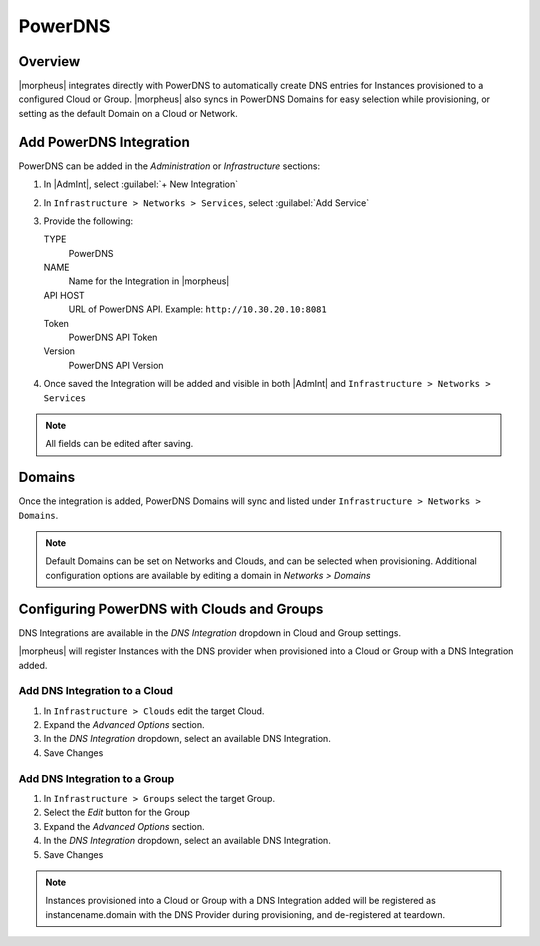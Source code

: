 PowerDNS
---------

Overview
^^^^^^^^

|morpheus| integrates directly with PowerDNS to automatically create DNS entries for Instances provisioned to a configured Cloud or Group. |morpheus| also syncs in PowerDNS Domains for easy selection while provisioning, or setting as the default Domain on a Cloud or Network.

Add PowerDNS Integration
^^^^^^^^^^^^^^^^^^^^^^^^^

PowerDNS can be added in the `Administration` or `Infrastructure` sections:

#. In |AdmInt|, select :guilabel:`+ New Integration`
#. In ``Infrastructure > Networks > Services``, select :guilabel:`Add Service`
#. Provide the following:

   TYPE
    PowerDNS
   NAME
    Name for the Integration in |morpheus|
   API HOST
    URL of PowerDNS API. Example: ``http://10.30.20.10:8081``
   Token
    PowerDNS API Token
   Version
    PowerDNS API Version

#. Once saved the Integration will be added and visible in both |AdmInt| and ``Infrastructure > Networks > Services``

.. NOTE:: All fields can be edited after saving.

Domains
^^^^^^^

Once the integration is added, PowerDNS Domains will sync and listed under ``Infrastructure > Networks > Domains``.

.. NOTE:: Default Domains can be set on Networks and Clouds, and can be selected when provisioning. Additional configuration options are available by editing a domain in `Networks > Domains`

Configuring PowerDNS with Clouds and Groups
^^^^^^^^^^^^^^^^^^^^^^^^^^^^^^^^^^^^^^^^^^^^^^^^

DNS Integrations are available in the `DNS Integration` dropdown in Cloud and Group settings.

|morpheus| will register Instances with the DNS provider when provisioned into a Cloud or Group with a DNS Integration added.

Add DNS Integration to a Cloud
``````````````````````````````

#. In ``Infrastructure > Clouds`` edit the target Cloud.
#. Expand the `Advanced Options` section.
#. In the `DNS Integration` dropdown, select an available DNS Integration.
#. Save Changes

Add DNS Integration to a Group
``````````````````````````````

#. In ``Infrastructure > Groups`` select the target Group.
#. Select the `Edit` button for the Group
#. Expand the `Advanced Options` section.
#. In the `DNS Integration` dropdown, select an available DNS Integration.
#. Save Changes

.. NOTE:: Instances provisioned into a Cloud or Group with a DNS Integration added will be registered as instancename.domain with the DNS Provider during provisioning, and de-registered at teardown.
